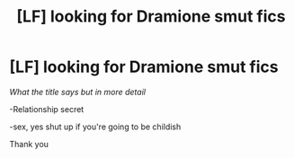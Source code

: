 #+TITLE: [LF] looking for Dramione smut fics

* [LF] looking for Dramione smut fics
:PROPERTIES:
:Author: Erkkifloof
:Score: 0
:DateUnix: 1578877500.0
:DateShort: 2020-Jan-13
:FlairText: Request
:END:
/What the title says but in more detail/

-Relationship secret

-sex, yes shut up if you're going to be childish

Thank you


